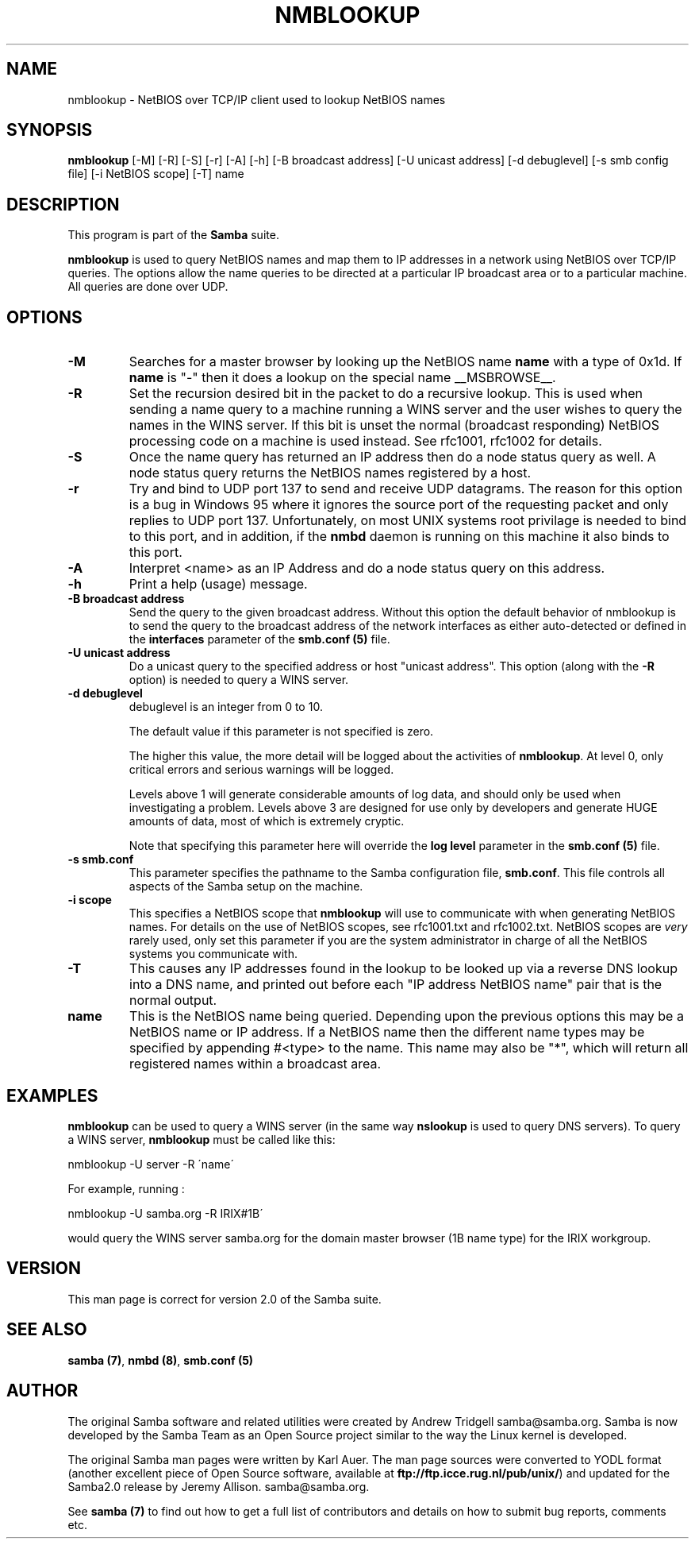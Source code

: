 .TH NMBLOOKUP 1 "23 Nov 2000" "nmblookup 2.2.0-alpha1"
.PP 
.SH "NAME" 
nmblookup \- NetBIOS over TCP/IP client used to lookup NetBIOS names
.PP 
.SH "SYNOPSIS" 
.PP 
\fBnmblookup\fP [-M] [-R] [-S] [-r] [-A] [-h] [-B broadcast address] [-U unicast address] [-d debuglevel] [-s smb config file] [-i NetBIOS scope] [-T] name
.PP 
.SH "DESCRIPTION" 
.PP 
This program is part of the \fBSamba\fP suite\&.
.PP 
\fBnmblookup\fP is used to query NetBIOS names and map them to IP
addresses in a network using NetBIOS over TCP/IP queries\&. The options
allow the name queries to be directed at a particular IP broadcast area
or to a particular machine\&. All queries are done over UDP\&.
.PP 
.SH "OPTIONS" 
.PP 
.IP 
.IP "\fB-M\fP" 
Searches for a master browser by looking up the 
NetBIOS name \fBname\fP with a type of 0x1d\&. If \fBname\fP
is \f(CW"-"\fP then it does a lookup on the special name \f(CW__MSBROWSE__\fP\&.
.IP 
.IP "\fB-R\fP" 
Set the recursion desired bit in the packet to do a
recursive lookup\&. This is used when sending a name query to a machine
running a WINS server and the user wishes to query the names in the
WINS server\&.  If this bit is unset the normal (broadcast responding)
NetBIOS processing code on a machine is used instead\&. See rfc1001,
rfc1002 for details\&.
.IP 
.IP "\fB-S\fP" 
Once the name query has returned an IP address then do a
node status query as well\&. A node status query returns the NetBIOS names 
registered by a host\&.
.IP 
.IP "\fB-r\fP" 
Try and bind to UDP port 137 to send and receive UDP
datagrams\&. The reason for this option is a bug in Windows 95 where it
ignores the source port of the requesting packet and only replies to
UDP port 137\&. Unfortunately, on most UNIX systems root privilage is
needed to bind to this port, and in addition, if the
\fBnmbd\fP daemon is running on this machine it also
binds to this port\&.
.IP 
.IP "\fB-A\fP" 
Interpret <name> as an IP Address and do a node status
query on this address\&.
.IP 
.IP "\fB-h\fP" 
Print a help (usage) message\&.
.IP 
.IP "\fB-B broadcast address\fP" 
Send the query to the given broadcast
address\&. Without this option the default behavior of nmblookup is to
send the query to the broadcast address of the network
interfaces as either auto-detected or defined in the 
\fBinterfaces\fP parameter of the 
\fBsmb\&.conf (5)\fP file\&.
.IP 
.IP "\fB-U unicast address\fP" 
Do a unicast query to the specified
address or host \f(CW"unicast address"\fP\&. This option (along with the
\fB-R\fP option) is needed to query a WINS server\&.
.IP 
.IP "\fB-d debuglevel\fP" 
debuglevel is an integer from 0 to 10\&.
.IP 
The default value if this parameter is not specified is zero\&.
.IP 
The higher this value, the more detail will be logged about the
activities of \fBnmblookup\fP\&. At level 0, only critical errors and
serious warnings will be logged\&.
.IP 
Levels above 1 will generate considerable amounts of log data, and
should only be used when investigating a problem\&. Levels above 3 are
designed for use only by developers and generate HUGE amounts of
data, most of which is extremely cryptic\&.
.IP 
Note that specifying this parameter here will override the \fBlog
level\fP parameter in the \fBsmb\&.conf
(5)\fP file\&.
.IP 
.IP "\fB-s smb\&.conf\fP" 
This parameter specifies the pathname to the
Samba configuration file, \fBsmb\&.conf\fP\&. 
This file controls all aspects of
the Samba setup on the machine\&.
.IP 
.IP "\fB-i scope\fP" 
This specifies a NetBIOS scope that \fBnmblookup\fP will use
to communicate with when generating NetBIOS names\&. For details on the
use of NetBIOS scopes, see rfc1001\&.txt and rfc1002\&.txt\&. NetBIOS scopes
are \fIvery\fP rarely used, only set this parameter if you are the
system administrator in charge of all the NetBIOS systems you
communicate with\&.
.IP 
.IP "\fB-T\fP" 
This causes any IP addresses found in the lookup to be
looked up via a reverse DNS lookup into a DNS name, and printed out
before each \f(CW"IP address   NetBIOS name"\fP pair that is the normal
output\&.
.IP 
.IP "\fBname\fP" 
This is the NetBIOS name being queried\&. Depending upon
the previous options this may be a NetBIOS name or IP address\&. If a
NetBIOS name then the different name types may be specified by
appending \f(CW#<type>\fP to the name\&. This name may also be \f(CW"*"\fP,
which will return all registered names within a broadcast area\&.
.IP 
.PP 
.SH "EXAMPLES" 
.PP 
\fBnmblookup\fP can be used to query a WINS server (in the same way
\fBnslookup\fP is used to query DNS servers)\&. To query a WINS server,
\fBnmblookup\fP must be called like this:
.PP 
\f(CWnmblookup -U server -R \'name\'\fP
.PP 
For example, running :
.PP 
\f(CWnmblookup -U samba\&.org -R IRIX#1B\'\fP
.PP 
would query the WINS server samba\&.org for the domain master
browser (1B name type) for the IRIX workgroup\&.
.PP 
.SH "VERSION" 
.PP 
This man page is correct for version 2\&.0 of the Samba suite\&.
.PP 
.SH "SEE ALSO" 
.PP 
\fBsamba (7)\fP, \fBnmbd (8)\fP,
\fBsmb\&.conf (5)\fP
.PP 
.SH "AUTHOR" 
.PP 
The original Samba software and related utilities were created by
Andrew Tridgell samba@samba\&.org\&. Samba is now developed
by the Samba Team as an Open Source project similar to the way the
Linux kernel is developed\&.
.PP 
The original Samba man pages were written by Karl Auer\&. The man page
sources were converted to YODL format (another excellent piece of Open
Source software, available at
\fBftp://ftp\&.icce\&.rug\&.nl/pub/unix/\fP)
and updated for the Samba2\&.0 release by Jeremy Allison\&.
samba@samba\&.org\&.
.PP 
See \fBsamba (7)\fP to find out how to get a full
list of contributors and details on how to submit bug reports,
comments etc\&.
.PP 
